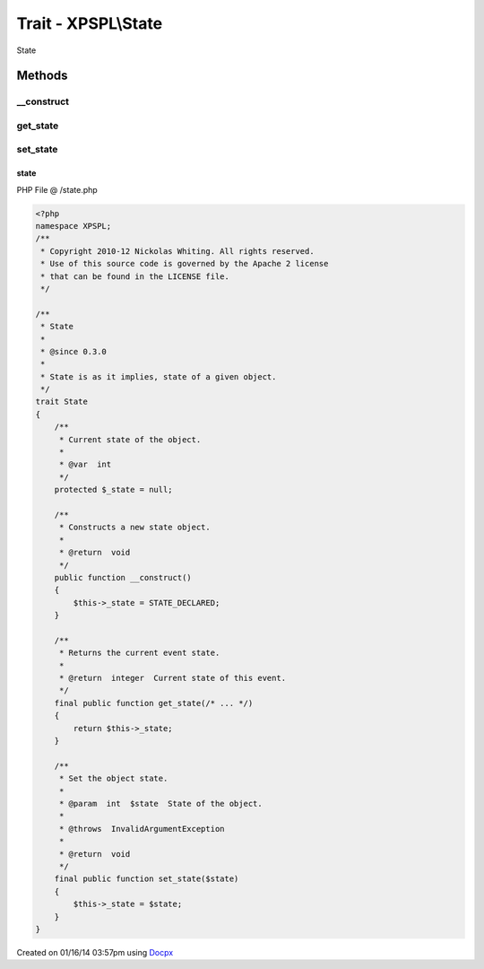 .. /state.php generated using docpx v1.0.0 on 01/16/14 03:57pm


Trait - XPSPL\\State
********************

State

Methods
-------

__construct
+++++++++++

.. function:: __construct()


    Constructs a new state object.

    :rtype: void 



get_state
+++++++++

.. function:: get_state()


    Returns the current event state.

    :rtype: integer Current state of this event.



set_state
+++++++++

.. function:: set_state()


    Set the object state.

    :param int: State of the object.

    :throws InvalidArgumentException: 

    :rtype: void 



state
=====
PHP File @ /state.php

.. code-block:: php

	<?php
	namespace XPSPL;
	/**
	 * Copyright 2010-12 Nickolas Whiting. All rights reserved.
	 * Use of this source code is governed by the Apache 2 license
	 * that can be found in the LICENSE file.
	 */
	
	/**
	 * State
	 *
	 * @since 0.3.0
	 *
	 * State is as it implies, state of a given object.
	 */ 
	trait State
	{
	    /**
	     * Current state of the object.
	     *
	     * @var  int
	     */
	    protected $_state = null;
	
	    /**
	     * Constructs a new state object.
	     * 
	     * @return  void
	     */
	    public function __construct() 
	    {
	        $this->_state = STATE_DECLARED;
	    }
	
	    /**
	     * Returns the current event state.
	     *
	     * @return  integer  Current state of this event.
	     */
	    final public function get_state(/* ... */)
	    {
	        return $this->_state;
	    }
	
	    /**
	     * Set the object state.
	     *
	     * @param  int  $state  State of the object.
	     *
	     * @throws  InvalidArgumentException
	     *
	     * @return  void
	     */
	    final public function set_state($state) 
	    {
	        $this->_state = $state;
	    }
	}
	

Created on 01/16/14 03:57pm using `Docpx <http://github.com/prggmr/docpx>`_